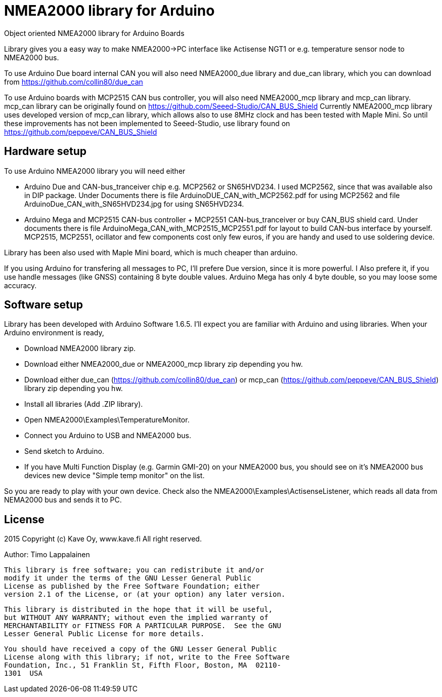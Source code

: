 = NMEA2000 library for Arduino =

Object oriented NMEA2000 library for Arduino Boards

Library gives you a easy way to make NMEA2000->PC interface like Actisense NGT1
or e.g. temperature sensor node to NMEA2000 bus.

To use Arduino Due board internal CAN you will also need NMEA2000_due library and
due_can library, which you can download from  https://github.com/collin80/due_can

To use Arduino boards with MCP2515 CAN bus controller, you will also need NMEA2000_mcp library
and mcp_can library. mcp_can library can be originally found on https://github.com/Seeed-Studio/CAN_BUS_Shield
Currently NMEA2000_mcp library uses developed version of mcp_can library, which allows also to use 8MHz clock and
has been tested with Maple Mini. So until these improvements has not been implemented to Seeed-Studio,
use library found on https://github.com/peppeve/CAN_BUS_Shield

== Hardware setup ==

To use Arduino NMEA2000 library you will need either

- Arduino Due and CAN-bus_tranceiver chip e.g. MCP2562 or
SN65HVD234. I used MCP2562, since that was available also in DIP package.
Under Documents there is file ArduinoDUE_CAN_with_MCP2562.pdf for using MCP2562
and file ArduinoDue_CAN_with_SN65HVD234.jpg for using SN65HVD234.

- Arduino Mega and MCP2515 CAN-bus controller + MCP2551 CAN-bus_tranceiver or buy
CAN_BUS shield card. Under documents there is file ArduinoMega_CAN_with_MCP2515_MCP2551.pdf
for layout to build CAN-bus interface by yourself. MCP2515, MCP2551, ocillator and few
components cost only few euros, if you are handy and used to use soldering device.

Library has been also used with Maple Mini board, which is much cheaper than arduino.

If you using Arduino for transfering all messages to PC, I'll prefere Due version, since it is more powerful.
I Also prefere it, if you use handle messages (like GNSS) containing 8 byte double values. Arduino Mega has
only 4 byte double, so you may loose some accuracy.

== Software setup ==

Library has been developed with Arduino Software 1.6.5. I'll expect you are familiar with Arduino
and using libraries. When your Arduino environment is ready,

- Download NMEA2000 library zip.

- Download either NMEA2000_due or NMEA2000_mcp library zip depending you hw.

- Download either due_can (https://github.com/collin80/due_can) or mcp_can (https://github.com/peppeve/CAN_BUS_Shield) 
library zip depending you hw.

- Install all libraries (Add .ZIP library).

- Open NMEA2000\Examples\TemperatureMonitor.

- Connect you Arduino to USB and NMEA2000 bus.

- Send sketch to Arduino.

- If you have Multi Function Display (e.g. Garmin GMI-20) on your NMEA2000 bus, you should see on it's NMEA2000 bus devices new device
"Simple temp monitor" on the list.

So you are ready to play with your own device. Check also the NMEA2000\Examples\ActisenseListener, which reads all data
from NEMA2000 bus and sends it to PC.

== License ==

2015 Copyright (c) Kave Oy, www.kave.fi  All right reserved.

Author: Timo Lappalainen

  This library is free software; you can redistribute it and/or
  modify it under the terms of the GNU Lesser General Public
  License as published by the Free Software Foundation; either
  version 2.1 of the License, or (at your option) any later version.

  This library is distributed in the hope that it will be useful,
  but WITHOUT ANY WARRANTY; without even the implied warranty of
  MERCHANTABILITY or FITNESS FOR A PARTICULAR PURPOSE.  See the GNU
  Lesser General Public License for more details.

  You should have received a copy of the GNU Lesser General Public
  License along with this library; if not, write to the Free Software
  Foundation, Inc., 51 Franklin St, Fifth Floor, Boston, MA  02110-
  1301  USA
